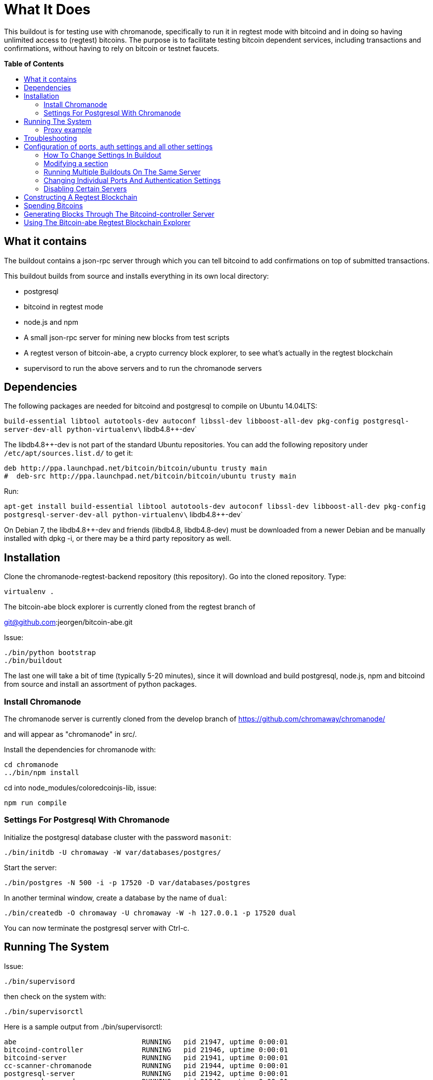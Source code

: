 = What It Does
:toc:
:toc-placement!:
:toc-title: pass:[<b>Table of Contents</b>]

This buildout is for testing use with chromanode, specifically to run it
in regtest mode with bitcoind and in doing so having unlimited access to
(regtest) bitcoins. The purpose is to facilitate testing bitcoin
dependent services, including transactions and confirmations, without
having to rely on bitcoin or testnet faucets. 

toc::[]

== What it contains

The buildout contains a
json-rpc server through which you can tell bitcoind to add confirmations
on top of submitted transactions.

This buildout builds from source and installs everything in its own
local directory:

* postgresql
* bitcoind in regtest mode
* node.js and npm
* A small json-rpc server for mining new blocks from test scripts
* A regtest verson of bitcoin-abe, a crypto currency block explorer, to
see what's actually in the regtest blockchain
* supervisord to run the above servers and to run the chromanode servers


== Dependencies

The following packages are needed for bitcoind and postgresql to compile
on Ubuntu 14.04LTS:

`build-essential libtool autotools-dev autoconf libssl-dev libboost-all-dev pkg-config postgresql-server-dev-all python-virtualenv\` libdb4.8++-dev`

The libdb4.8++-dev is not part of the standard Ubuntu repositories. You
can add the following repository under `/etc/apt/sources.list.d/` to get
it:

----
deb http://ppa.launchpad.net/bitcoin/bitcoin/ubuntu trusty main
#  deb-src http://ppa.launchpad.net/bitcoin/bitcoin/ubuntu trusty main
----

Run:

`apt-get install build-essential libtool autotools-dev autoconf libssl-dev libboost-all-dev pkg-config postgresql-server-dev-all python-virtualenv\` libdb4.8++-dev`

On Debian 7, the libdb4.8++-dev and friends (libdb4.8, libdb4.8-dev)
must be downloaded from a newer Debian and be manually installed with
dpkg -i, or there may be a third party repository as well.


== Installation


Clone the chromanode-regtest-backend repository (this repository). Go
into the cloned repository. Type:

----
virtualenv .
----

The bitcoin-abe block explorer is currently cloned from the regtest
branch of

git@github.com:jeorgen/bitcoin-abe.git

Issue:

----
./bin/python bootstrap
./bin/buildout
----

The last one will take a bit of time (typically 5-20 minutes), since it
will download and build postgresql, node.js, npm and bitcoind from
source and install an assortment of python packages.


=== Install Chromanode


The chromanode server is currently cloned from the develop branch of
https://github.com/chromaway/chromanode/

and will appear as "chromanode" in src/.

Install the dependencies for chromanode with:

----
cd chromanode
../bin/npm install
----

cd into node_modules/coloredcoinjs-lib, issue:

----
npm run compile
----


=== Settings For Postgresql With Chromanode


Initialize the postgresql database cluster with the password `masonit`:

----
./bin/initdb -U chromaway -W var/databases/postgres/
----

Start the server:

----
./bin/postgres -N 500 -i -p 17520 -D var/databases/postgres
----

In another terminal window, create a database by the name of `dual`:

----
./bin/createdb -O chromaway -U chromaway -W -h 127.0.0.1 -p 17520 dual
----

You can now terminate the postgresql server with Ctrl-c.


== Running The System


Issue:

----
./bin/supervisord
----

then check on the system with:

----
./bin/supervisorctl
----

Here is a sample output from ./bin/supervisorctl:

----
abe                              RUNNING   pid 21947, uptime 0:00:01
bitcoind-controller              RUNNING   pid 21946, uptime 0:00:01
bitcoind-server                  RUNNING   pid 21941, uptime 0:00:01
cc-scanner-chromanode            RUNNING   pid 21944, uptime 0:00:01
postgresql-server                RUNNING   pid 21942, uptime 0:00:01
scanner-chromanode               RUNNING   pid 21943, uptime 0:00:01
service-chromanode               RUNNING   pid 21945, uptime 0:00:01
----

The chromanode service will serve http on port 17581, with the default
settings in its YAML config file. The bitcoind-controller will serve
json-rpc over http on port 17580.


=== Proxy example

.This example for Apache
[source,apache]
----
<VirtualHost *:80>
  ServerName chromanode-regtest.example.com
    ProxyPreserveHost On
    Timeout 600
    # proxy the bitcoind controller, map it to 
    # '/regtest' in the url name space
    ProxyPass /regtest/ http://localhost:17580/
    ProxyPassReverse /regtest/ http://localhost:17580/
    
    # proxy the chromanode server
    ProxyPass / http://localhost:17581/
    ProxyPassReverse / http://localhost:17581/
</VirtualHost>
----


== Troubleshooting


If a service doesn't start or fails, you can run it from the command
line to see what the problem is. Supervisord runs each service from a
virtual terminal. To check what command it uses for each service, do:

----
less parts/supervisor/supervisord.conf 
----

...and take the appropriate command from there and run it from a
terminal to see what the problem is. var/log/ also has logs for each
service.


== Configuration of ports, auth settings and all other settings


You can change the setting in the buildout to:

* Have different ports for the servers
* Change user names and passwords
* Refer to external bitcoind and postgresql servers
* Run several buildouts on the same machine by moving all ports an
offset amount


=== How To Change Settings In Buildout


Unless specfied otherwise, the buildout command will read its
instructions from the `./buildout.cfg` file. In the stock install, the
buildout.cfg file is just pointing to the `./etc/base.cfg` file.

You should not change the base.cfg file directly, if possible. You can
however add stuff to the buildout.cfg file that modifies the base.cfg
file. Here are the rules:


=== Modifying a section


A buildout section start with a title in brackets, such as `[config]`.
If you add a section to buildout.cfg, buildout will first read the
section from base.cfg, and then apply the changes found in buildout.cfg.
So for example writing this in buildout.cfg:

[source,ini]
----
[config]
    port_offset = 100
----

...will change the port_offset setting from 0 to 100, but will keep all
other settings from the base.cfg file. See
https://pypi.python.org/pypi/zc.buildout/2.4.5#multiple-configuration-files
for reference info

An equal sign`=` will replace the previous value of that setting. By
typing `+=` you can instead add to the setting. This only makes sense
for settings that are lists. Example: If base.cfg has the setting:

[source,ini]
----
[foo]
bar =
    baz
    bletch
    flum
----

...then putting this in buildout.cfg

[source,ini]
----
[foo]
bar +=
    fab
----

...will add fab to the values of `bar`. See
https://pypi.python.org/pypi/zc.buildout/2.4.5#adding-and-removing-options
for reference info.


=== Running Multiple Buildouts On The Same Server


There is now a setting called `port_offset` in the config section in
etc/base.cfg. It is by default set to 0. By setting it to e.g 100, all
ports are shifted 100 numbers up. 

TIP: In this way you can run
independent buildouts in parallel

All ports (except bitcoin-abe for the moment) are between 17500 and
17599 by default. Default value of port_offset is 0 but e.g. 100 would
shift all server ports and accompanying config files and command line
parameters 100 numbers up to in between 17600 and 17699 .

Remember to rerun buildout after having changed the settings.


=== Changing Individual Ports And Authentication Settings


Port and authentication settings can be changed in the config section.
For any port and auth changes to take effect:

* Stop supervisord (./bin/supervisorctl shutdown)
* Rerun buildout (./bin/buildout)
* restart supervisor (./bin/supervisord)

Things that can be changed From the config section:

* database_host - host for the postgresql server. Most likely 127.0.0.1
or equivalent, since it is a part of the buildout
* database_port_base - port for the postgresql server.
* bitcoind_port_base - peer port for the bitcoind server
* rpc_user - JSON-RPC user name for accessing bitcoind
* rpc_password- JSON-RPC password for accessing bitcoind
* rpc_port_base- JSON-RPC port for accessing bitcoind
* chromanode_service_port_base - Port for chromanode
* controller_port_base - JSON-RPC http port for mining blocks, from your
test scripts. This port should be proxied externally
* bitcoin_regtest_data_dir - where the regtest blocks are stored. A
value of `default` means in the standard place in ~/.bitcoin/regtest
* abe_config_location - location of config file for bitcoin-abe
* abe_port_base - port that the bitcoin-abe explorer can be accessed at.
This port should be proxied externally


=== Disabling Certain Servers


Maybe you do not want to build a bitcoind or a postgresql inside of the
buildout. In that case copy the parts directive in the `[buildout]`
section of etc/base.cfg and paste it into ./buildout.cfg.

Change it from this:

[source,ini]
----
[buildout]
parts =
    bitcoind
    bitcoind-symlinks
    postgresql
    pgsql-symlinks
    node-js
    py-interpreter
    supervisor
----

To this:

[source,ini]
----
[buildout]
parts =
    node-js
    py-interpreter
    supervisor
----

...to disable the building of postgresql and bitcoind. You can also just
comment out the lines with `#`, but the hash mark must be flush with the
left margin.

Supervisor will still try to start the now non-existing servers, but
that does not have any propagating consequences. Make sure you edit the
config settings to point at your external servers. You do that best by
pasting a copy of the `[config]` section and only include the settings
you want to change.

And then re-run buildout.


== Constructing A Regtest Blockchain

----
./bin/bitcoin-cli -regtest  -rpcuser=chromaway -rpcpassword=masonit -regtest  -rpcport=8332 -port=8333 generate 101
----

101 is the minimum for you to get any coins to spend in regtest mode.

Or if you need more coins and blocks:

----
./bin/bitcoin-cli -regtest  -rpcuser=chromaway -rpcpassword=masonit -regtest  -rpcport=8332 -port=8333 generate 3000
----

Mining 3000 blocks will take minutes to hours, depending on your
hardware.


== Spending Bitcoins


Generate an address with:

----
./bin/bitcoin-cli -rpcuser=chromaway -rpcpassword=masonit -regtest -rpcport=8332 -port=8333 getnewaddress
----

and make a payment to it:

----
./bin/bitcoin-cli -rpcuser=chromaway -rpcpassword=masonit -regtest -rpcport=8332 -port=8333 sendtoaddress <address> 12
----

Then bury your transaction under some blocks:

----
./bin/bitcoin-cli -rpcuser=chromaway -rpcpassword=masonit -regtest -rpcport=8332 -port=8333 generate 6
----

Then use the dumpprivkey command in bitcoin-cli for that address to get
the private key.

----
./bin/bitcoin-cli -rpcuser=chromaway -rpcpassword=masonit -regtest -rpcport=8332 -port=8333 dumpprivkey <address>
----


== Generating Blocks Through The Bitcoind-controller Server


How do you mine blocks when you are not at the command line? The
bitcoind-controller json-rpc server accepts instructions to mine from
one up to six blocks, so that you can bury your transactions and make
them appear confirmed. Beware that it takes a bit of time to mine a
block, tens of seconds (depending on your hardware). Here an example
using pyjsonrpc for instructing bitcoind to mine one block:

----
import pyjsonrpc
client = pyjsonrpc.HttpClient(url = "http://localhost:17580")
client.add_confirmations(1)
----

Will give a result similar to:

----
{u'result': [u'00000001c2cf5c571d09117b832ec1b6a36c72c768504ffc28fce0b443ef6a3a']}
----

With the use of a fronting Apache, Nginx or similar as a proxy, you can
fold the bitcoind-controller server into some unused part of the url
namespace of the chromanode web server. For example under:

----
/regtest
----


== Using The Bitcoin-abe Regtest Blockchain Explorer

Currently the bitcoin-abe regtest blockchain explorer is not "url-safe"
in the sense that it can be folded into the url name space (It could
also be that I have made a mistake in the proxy conf). It wants to be at
the root. So use a different domain for it, or a different port.
